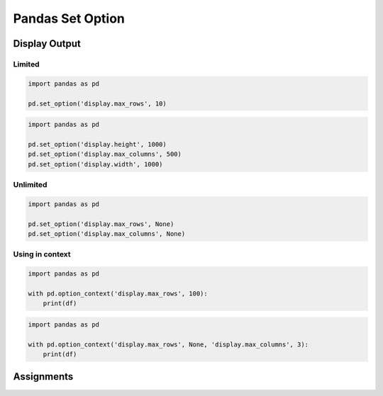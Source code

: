 Pandas Set Option
*****************


Display Output
==============

Limited
-------
.. code-block:: python

    import pandas as pd

    pd.set_option('display.max_rows', 10)

.. code-block:: python

    import pandas as pd

    pd.set_option('display.height', 1000)
    pd.set_option('display.max_columns', 500)
    pd.set_option('display.width', 1000)

Unlimited
---------
.. code-block:: python

    import pandas as pd

    pd.set_option('display.max_rows', None)
    pd.set_option('display.max_columns', None)

Using in context
----------------
.. code-block:: python

    import pandas as pd

    with pd.option_context('display.max_rows', 100):
        print(df)

.. code-block:: python

    import pandas as pd

    with pd.option_context('display.max_rows', None, 'display.max_columns', 3):
        print(df)


Assignments
===========
.. todo:: Create assignments
